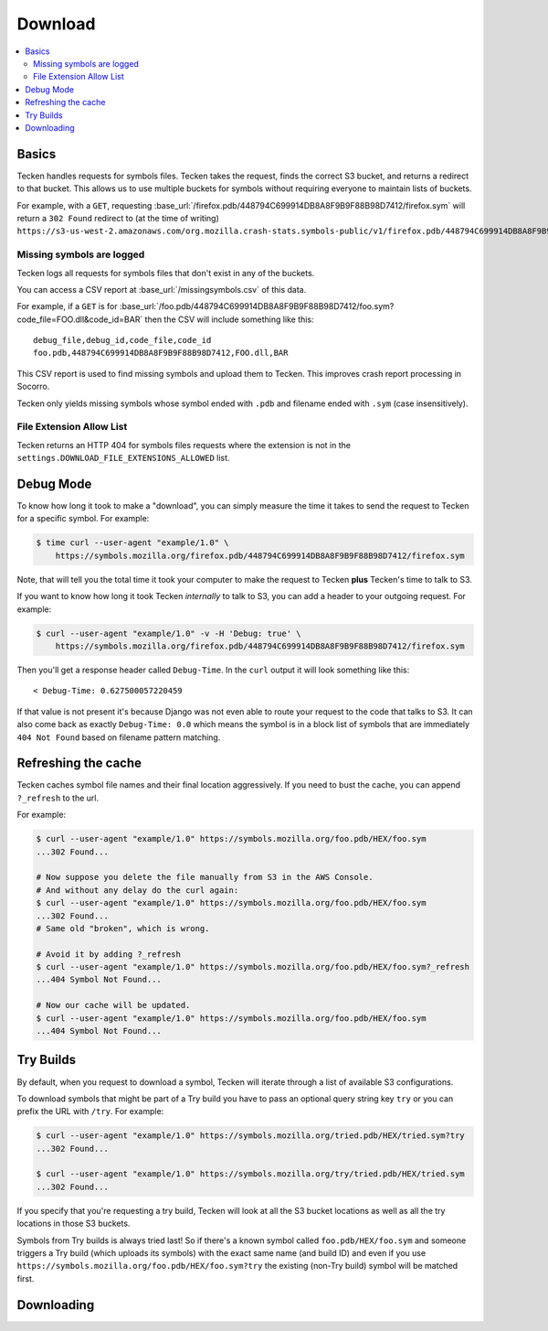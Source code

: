 .. _download:

========
Download
========

.. contents::
   :local:

Basics
======

Tecken handles requests for symbols files. Tecken takes the request, finds the
correct S3 bucket, and returns a redirect to that bucket. This allows us to use
multiple buckets for symbols without requiring everyone to maintain lists of
buckets.

For example, with a ``GET``, requesting
:base_url:`/firefox.pdb/448794C699914DB8A8F9B9F88B98D7412/firefox.sym` will
return a ``302 Found`` redirect to (at the time of writing)
``https://s3-us-west-2.amazonaws.com/org.mozilla.crash-stats.symbols-public/v1/firefox.pdb/448794C699914DB8A8F9B9F88B98D7412/firefox.sym``.


Missing symbols are logged
--------------------------

Tecken logs all requests for symbols files that don't exist in any of the
buckets.

You can access a CSV report at :base_url:`/missingsymbols.csv` of this data.

For example, if a ``GET`` is for
:base_url:`/foo.pdb/448794C699914DB8A8F9B9F88B98D7412/foo.sym?code_file=FOO.dll&code_id=BAR`
then the CSV will include something like this::

    debug_file,debug_id,code_file,code_id
    foo.pdb,448794C699914DB8A8F9B9F88B98D7412,FOO.dll,BAR

This CSV report is used to find missing symbols and upload them to Tecken.
This improves crash report processing in Socorro.

Tecken only yields missing symbols whose symbol ended with ``.pdb`` and filename
ended with ``.sym`` (case insensitively).


File Extension Allow List
-------------------------

Tecken returns an HTTP 404 for symbols files requests where the extension
is not in the ``settings.DOWNLOAD_FILE_EXTENSIONS_ALLOWED`` list.


Debug Mode
==========

To know how long it took to make a "download", you can simply measure the time
it takes to send the request to Tecken for a specific symbol. For example:

.. code-block:: shell

    $ time curl --user-agent "example/1.0" \
        https://symbols.mozilla.org/firefox.pdb/448794C699914DB8A8F9B9F88B98D7412/firefox.sym

Note, that will tell you the total time it took your computer to make the
request to Tecken **plus** Tecken's time to talk to S3.

If you want to know how long it took Tecken *internally* to talk to S3, you can
add a header to your outgoing request. For example:

.. code-block:: shell

    $ curl --user-agent "example/1.0" -v -H 'Debug: true' \
        https://symbols.mozilla.org/firefox.pdb/448794C699914DB8A8F9B9F88B98D7412/firefox.sym

Then you'll get a response header called ``Debug-Time``. In the ``curl`` output
it will look something like this::

    < Debug-Time: 0.627500057220459

If that value is not present it's because Django was not even able to route
your request to the code that talks to S3. It can also come back as exactly
``Debug-Time: 0.0`` which means the symbol is in a block list of symbols that
are immediately ``404 Not Found`` based on filename pattern matching.


Refreshing the cache
====================

Tecken caches symbol file names and their final location aggressively. If you
need to bust the cache, you can append ``?_refresh`` to the url.

For example:

.. code-block:: shell

    $ curl --user-agent "example/1.0" https://symbols.mozilla.org/foo.pdb/HEX/foo.sym
    ...302 Found...

    # Now suppose you delete the file manually from S3 in the AWS Console.
    # And without any delay do the curl again:
    $ curl --user-agent "example/1.0" https://symbols.mozilla.org/foo.pdb/HEX/foo.sym
    ...302 Found...
    # Same old "broken", which is wrong.

    # Avoid it by adding ?_refresh
    $ curl --user-agent "example/1.0" https://symbols.mozilla.org/foo.pdb/HEX/foo.sym?_refresh
    ...404 Symbol Not Found...

    # Now our cache will be updated.
    $ curl --user-agent "example/1.0" https://symbols.mozilla.org/foo.pdb/HEX/foo.sym
    ...404 Symbol Not Found...


.. _download-try-builds:

Try Builds
==========

By default, when you request to download a symbol, Tecken will iterate through
a list of available S3 configurations.

To download symbols that might be part of a Try build you have to pass an
optional query string key ``try`` or you can prefix the URL with ``/try``.
For example:

.. code-block:: shell

    $ curl --user-agent "example/1.0" https://symbols.mozilla.org/tried.pdb/HEX/tried.sym?try
    ...302 Found...

    $ curl --user-agent "example/1.0" https://symbols.mozilla.org/try/tried.pdb/HEX/tried.sym
    ...302 Found...

If you specify that you're requesting a try build, Tecken will look at
all the S3 bucket locations as well as all the try locations in those
S3 buckets.

Symbols from Try builds is always tried last! So if there's a known symbol
called ``foo.pdb/HEX/foo.sym`` and someone triggers a Try build (which uploads
its symbols) with the exact same name (and build ID) and even if you use
``https://symbols.mozilla.org/foo.pdb/HEX/foo.sym?try`` the existing (non-Try
build) symbol will be matched first.


Downloading
===========

.. http:head:: /<DEBUG_FILENAME>/<DEBUG_ID>/<SYMBOL_FILE>

   Determine whether the symbol file exists or not.

   :reqheader Debug: if ``true``, includes debug output in the response

   :query try: use ``try=1`` to download Try symbols

   :query _refresh: use ``_refresh=1`` to force the cache to refresh

   :statuscode 200: symbol file exists
   :statuscode 404: symbol file does not exist
   :statuscode 500: sleep for a bit and retry; if retrying doesn't work, then please
       file a bug report
   :statuscode 503: sleep for a bit and retry

.. http:get:: /<DEBUG_FILENAME>/<DEBUG_ID>/<SYMBOL_FILE>

   Download a symbol file.

   :reqheader Debug: if ``true``, includes debug output in the response

   :query try: use ``try=1`` to download Try symbols

   :query _refresh: use ``_refresh=1`` to force the cache to refresh

   :statuscode 302: symbol file was found and the final url was returned as a redirect
   :statuscode 400: requested symbol file has bad characters
   :statuscode 404: symbol file was not found
   :statuscode 429: sleep for a bit and retry
   :statuscode 500: sleep for a bit and retry; if retrying doesn't work, then please
       file a bug report
   :statuscode 503: sleep for a bit and retry
